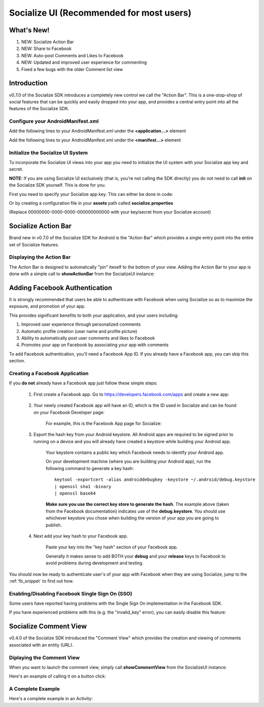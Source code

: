=========================================
Socialize UI (Recommended for most users)
=========================================

.. raw:: html

	<script type="text/javascript" charset="utf-8">
	  var is_ssl = ("https:" == document.location.protocol);
	  var asset_host = is_ssl ? "https://s3.amazonaws.com/getsatisfaction.com/" : "http://s3.amazonaws.com/getsatisfaction.com/";
	  document.write(unescape("%3Cscript src='" + asset_host + "javascripts/feedback-v2.js' type='text/javascript'%3E%3C/script%3E"));
	</script>
	
	<script type="text/javascript" charset="utf-8">
	  var feedback_widget_options = {};
	  feedback_widget_options.display = "overlay";  
	  feedback_widget_options.company = "socialize";
	  feedback_widget_options.placement = "right";
	  feedback_widget_options.color = "#222";
	  feedback_widget_options.style = "question";
	  feedback_widget_options.product = "socialize_android_sdk";
	  feedback_widget_options.limit = "3";
	  GSFN.feedback_widget.prototype.local_base_url = "http://support.getsocialize.com";
	  GSFN.feedback_widget.prototype.local_ssl_base_url = "http://support.getsocialize.com";
	  var feedback_widget = new GSFN.feedback_widget(feedback_widget_options);
	</script>

What's New!
------------
1. NEW: Socialize Action Bar
2. NEW: Share to Facebook
3. NEW: Auto-post Comments and Likes to Facebook
4. NEW: Updated and improved user experience for commenting
5. Fixed a few bugs with the older Comment list view

Introduction
------------
v0.7.0 of the Socialize SDK introduces a completely new control we call the "Action Bar".
This is a one-stop-shop of social features that can be quickly and easily dropped into your app, and 
provides a central entry point into all the features of the Socialize SDK.

Configure your AndroidManifest.xml
~~~~~~~~~~~~~~~~~~~~~~~~~~~~~~~~~~
Add the following lines to your AndroidManifest.xml under the **<application...>** element

.. raw:: html

	<script src="https://gist.github.com/1201498.js?file=ui_manifest_0.6.0.xml"></script>

Add the following lines to your AndroidManifest.xml under the **<manifest...>** element

.. raw:: html

	<script src="https://gist.github.com/1201498.js?file=ui_manifest_permissions.xml"></script>

Initialize the Socialize UI System
~~~~~~~~~~~~~~~~~~~~~~~~~~~~~~~~~~
To incorporate the Socialize UI views into your app you need to initialize the UI system with your
Socialize app key and secret.

**NOTE:** If you are using Socialize UI exclusively (that is, you're not calling the SDK directly) 
you do not need to call **init** on the Socialize SDK yourself.  This is done for you.

First you need to specify your Socialize app key.  This can either be done in code:

.. raw:: html

	<script src="https://gist.github.com/1132979.js?file=setup_ui.java"></script>
	
Or by creating a configuration file in your **assets** path called **socialize.properties**

.. raw:: html

	<script src="https://gist.github.com/1132979.js?file=setup_ui.properties"></script>

(Replace 00000000-0000-0000-000000000000 with your key/secret from your Socialize account)

Socialize Action Bar
--------------------
Brand new in v0.7.0 of the Socialize SDK for Android is the "Action Bar" which provides a single 
entry point into the entire set of Socialize features.

.. image:: images/ab_view0.png	
.. image:: images/ab_view1.png
.. image:: images/ab_view2.png	

Displaying the Action Bar
~~~~~~~~~~~~~~~~~~~~~~~~

The Action Bar is designed to automatically "pin" iteself to the bottom of your view.  
Adding the Action Bar to your app is done with a simple call to **showActionBar** from the SocializeUI instance:

.. raw:: html

	<script src="https://gist.github.com/1376163.js?file=action_bar_init.java"></script>

Adding Facebook Authentication
------------------------------

It is strongly recommended that users be able to authenticate with Facebook when using Socialize so as to 
maximize the exposure, and promotion of your app.

This provides significant benefits to both your application, and your users including:

1. Improved user experience through personalized comments
2. Automatic profile creation (user name and profile picture)
3. Ability to automatically post user comments and likes to Facebook
4. Promotes your app on Facebook by associating your app with comments

To add Facebook authentication, you'll need a Facebook App ID.  If you already have a Facebook app, 
you can skip this section.

Creating a Facebook Application
~~~~~~~~~~~~~~~~~~~~~~~~~~~~~~~
If you **do not** already have a Facebook app just follow these simple steps:

	1. First create a Facebook app.  Go to https://developers.facebook.com/apps and create a new app:
	
		.. image:: images/fb_add.png
		
	2. Your newly created Facebook app will have an ID, which is the ID used in Socialize and can be found on your Facebook Developer page:
	
		For example, this is the Facebook App page for Socialize:
		
		.. image:: images/fb_id.png
		
	3. Export the hash key from your Android keystore.  All Android apps are required to be signed prior to running on a device and you will already have created a keystore while building your Android app.
		  
		Your keystore contains a public key which Facebook needs to identify your Android app.
		
		On your development machine (where you are building your Android app), run the following command to generate a key hash::

			keytool -exportcert -alias androiddebugkey -keystore ~/.android/debug.keystore 
			| openssl sha1 -binary
			| openssl base64
			
		**Make sure you use the correct key store to generate the hash**.  The example above (taken from the Facebook documentation)
		indicates use of the **debug.keystore**.  You should use whichever keystore you chose when building the version of your app 
		you are going to publish.
	
	4. Next add your key hash to your Facebook app.
		
		Paste your key into the "key hash" section of your Facebook app.
		
		.. image:: images/fb_hash.png
		
		Generally it makes sense to add BOTH your **debug** and your **release** keys to Facebook to avoid problems during development and testing.
	
You should now be ready to authenticate user's of your app with Facebook when they are using Socialize, jump to the :ref:`fb_snippet` to find out how.  	

Enabling/Disabling Facebook Single Sign On (SSO)
~~~~~~~~~~~~~~~~~~~~~~~~~~~~~~~~~~~~~~~~~~~~~~~~

Some users have reported having problems with the Single Sign On implementation in the Facebook SDK.

If you have experienced problems with this (e.g. the "invalid_key" error), you can easily disable this feature:

.. raw:: html

	<script src="https://gist.github.com/1376163.js?file=no_fb.java"></script>
	
Socialize Comment View
----------------------
v0.4.0 of the Socialize SDK introduced the "Comment View" which provides the creation and viewing 
of comments associated with an entity (URL).  

.. image:: images/comment_view2.png	
.. image:: images/comment_view3.png
.. image:: images/comment_view4.png		

Diplaying the Comment View
~~~~~~~~~~~~~~~~~~~~~~~~~~

When you want to launch the comment view, simply call **showCommentView** from the SocializeUI instance:

.. raw:: html

	<script src="https://gist.github.com/1132979.js?file=show_comment_view.java"></script>

Here's an example of calling it on a button click:

.. raw:: html

	<script src="https://gist.github.com/1132979.js?file=show_comment_view_onclick.java"></script>

A Complete Example
~~~~~~~~~~~~~~~~~~

Here's a complete example in an Activity:

.. raw:: html

	<script src="https://gist.github.com/1132979.js?file=comment_view_activity_fb.java"></script>

